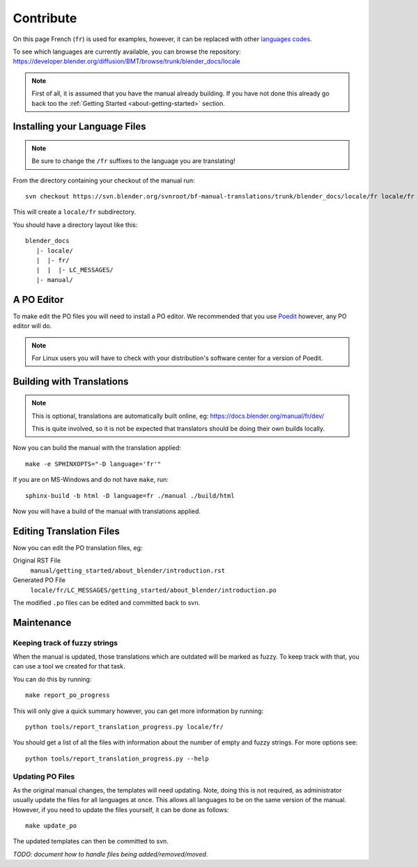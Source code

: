 .. highlight:: sh

**********
Contribute
**********

On this page French (``fr``) is used for examples, however, it can be replaced with other
`languages codes <https://www.gnu.org/software/gettext/manual/html_node/Usual-Language-Codes.html>`__.

To see which languages are currently available, you can browse the repository:
https://developer.blender.org/diffusion/BMT/browse/trunk/blender_docs/locale

.. note::

   First of all, it is assumed that you have the manual already building.
   If you have not done this already go back too the
   :ref:`Getting Started <about-getting-started>` section.


Installing your Language Files
==============================

.. note::

   Be sure to change the ``/fr`` suffixes to the language you are translating!

From the directory containing your checkout of the manual run::

   svn checkout https://svn.blender.org/svnroot/bf-manual-translations/trunk/blender_docs/locale/fr locale/fr

This will create a ``locale/fr`` subdirectory.

You should have a directory layout like this::

   blender_docs
      |- locale/
      |  |- fr/
      |  |  |- LC_MESSAGES/
      |- manual/


A PO Editor
===========

To make edit the PO files you will need to install a PO editor.
We recommended that you use `Poedit <https://poedit.net/>`__
however, any PO editor will do.

.. note::

   For Linux users you will have to check with
   your distribution's software center for a version of Poedit.


Building with Translations
==========================

.. note::

   This is optional, translations are automatically built online, eg:
   https://docs.blender.org/manual/fr/dev/

   This is quite involved,
   so it is not be expected that translators should be doing their own builds locally.


Now you can build the manual with the translation applied::

   make -e SPHINXOPTS="-D language='fr'"

If you are on MS-Windows and do not have ``make``, run::

   sphinx-build -b html -D language=fr ./manual ./build/html

Now you will have a build of the manual with translations applied.


Editing Translation Files
=========================

Now you can edit the PO translation files, eg:

Original RST File
   ``manual/getting_started/about_blender/introduction.rst``
Generated PO File
   ``locale/fr/LC_MESSAGES/getting_started/about_blender/introduction.po``

The modified ``.po`` files can be edited and committed back to svn.


Maintenance
===========

.. _translations-fuzzy-strings:

Keeping track of fuzzy strings
------------------------------

When the manual is updated, those translations which are outdated will be marked as fuzzy.
To keep track with that, you can use a tool we created for that task.

You can do this by running::

   make report_po_progress


This will only give a quick summary however, you can get more information by running::

   python tools/report_translation_progress.py locale/fr/

You should get a list of all the files with information about the number of empty and fuzzy strings.
For more options see::

   python tools/report_translation_progress.py --help


.. seealso::

   - Instructions on this page are based on
     `Sphinx Intl documentation <http://www.sphinx-doc.org/en/stable/intl.html>`__
   - The `translation design task <https://developer.blender.org/T43083>`__
     for discussion on the process.


Updating PO Files
-----------------

As the original manual changes, the templates will need updating.
Note, doing this is not required,
as administrator usually update the files for all languages at once.
This allows all languages to be on the same version of the manual.
However, if you need to update the files yourself, it can be done as follows::

   make update_po

The updated templates can then be committed to svn.

*TODO: document how to handle files being added/removed/moved.*
